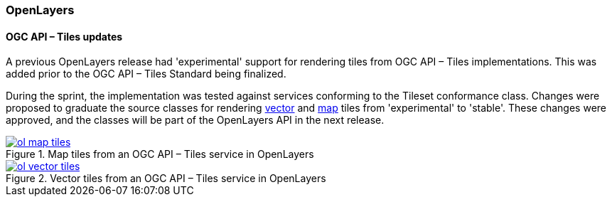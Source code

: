 === OpenLayers

==== OGC API – Tiles updates

A previous OpenLayers release had 'experimental' support for rendering tiles from OGC API – Tiles implementations. This was added prior to the OGC API – Tiles Standard being finalized.

:map-example: https://openlayers.org/en/latest/examples/ogc-map-tiles.html
:vector-example: https://openlayers.org/en/latest/examples/ogc-vector-tiles.html

During the sprint, the implementation was tested against services conforming to the Tileset conformance class.  Changes were proposed to graduate the source classes for rendering {vector-example}[vector] and {map-example}[map] tiles from 'experimental' to 'stable'.  These changes were approved, and the classes will be part of the OpenLayers API in the next release.

.Map tiles from an OGC API – Tiles service in OpenLayers
image::../images/ol-map-tiles.png[align="center" link="{map-example}>"]

.Vector tiles from an OGC API – Tiles service in OpenLayers
image::../images/ol-vector-tiles.png[align="center" link="{vector-example}"]
